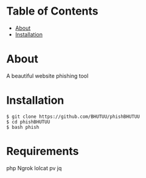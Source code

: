 * Table of Contents
:PROPERTIES:
:TOC:
:END:
:CONTENTS:
- [[#about][About]]
- [[#Installation][Installation]]
:END:

* About
  A beautiful website phishing tool

* Installation
  #+BEGIN_SRC shell
    $ git clone https://github.com/BHUTUU/phishBHUTUU
    $ cd phishBHUTUU
    $ bash phish
  #+END_SRC
* Requirements
  php
  Ngrok
  lolcat
  pv
  jq
  
